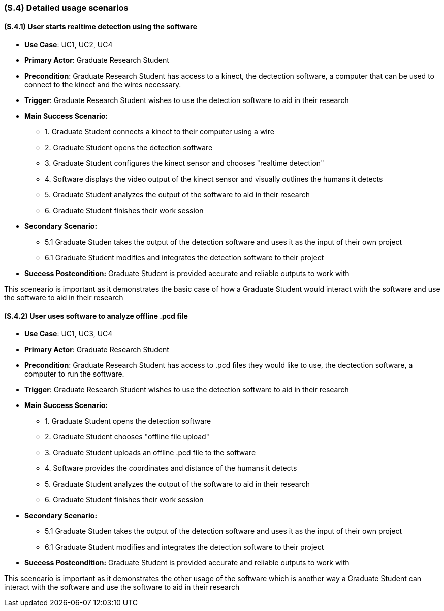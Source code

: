 [#s4,reftext=S.4]
=== (S.4) Detailed usage scenarios

ifdef::env-draft[]
TIP: _Examples of interaction between the environment (or human users) and the system, expressed as user stories. Such scenarios are not by themselves a substitute for precise descriptions of functionality (<<s3>>), but provide an important complement by specifying cases that these behavior descriptions must support; they also serve as a basis for developing test cases. The scenarios most relevant for stakeholders are given in chapter <<g5>> in the Goals book, at a general level, as use cases; in contrast, <<s4>> can refer to system components and functionality (from other chapters of the System book) as well as special and erroneous cases, and introduce more specific scenarios._  <<BM22>>
endif::[]

==== (S.4.1) User starts realtime detection using the software 
* **Use Case**: UC1, UC2, UC4
* **Primary Actor**: Graduate Research Student
* **Precondition**: Graduate Research Student has access to a kinect, the dectection software, a computer that can be used to connect to the kinect and the wires necessary.
* **Trigger**: Graduate Research Student wishes to use the detection software to aid in their research
* **Main Success Scenario:**

    - 1. Graduate Student connects a kinect to their computer using a wire
    - 2. Graduate Student opens the detection software
    - 3. Graduate Student configures the kinect sensor and chooses "realtime detection"
    - 4. Software displays the video output of the kinect sensor and visually outlines the humans it detects
    - 5. Graduate Student analyzes the output of the software to aid in their research
    - 6. Graduate Student finishes their work session

* **Secondary Scenario:**
    
    - 5.1 Graduate Studen takes the output of the detection software and uses it as the input of their own project
    - 6.1 Graduate Student modifies and integrates the detection software to their project 

* **Success Postcondition:** Graduate Student is provided accurate and reliable outputs to work with

This sceneario is important as it demonstrates the basic case of how a Graduate Student would interact with the software and use the software to aid in their research

==== (S.4.2) User uses software to analyze offline .pcd file
* **Use Case**: UC1, UC3, UC4
* **Primary Actor**: Graduate Research Student
* **Precondition**: Graduate Research Student has access to .pcd files they would like to use, the dectection software, a computer to run the software.
* **Trigger**: Graduate Research Student wishes to use the detection software to aid in their research
* **Main Success Scenario:**

    - 1. Graduate Student opens the detection software
    - 2. Graduate Student chooses "offline file upload"
    - 3. Graduate Student uploads an offline .pcd file to the software 
    - 4. Software provides the coordinates and distance of the humans it detects
    - 5. Graduate Student analyzes the output of the software to aid in their research
    - 6. Graduate Student finishes their work session

* **Secondary Scenario:**
    
    - 5.1 Graduate Studen takes the output of the detection software and uses it as the input of their own project
    - 6.1 Graduate Student modifies and integrates the detection software to their project 

* **Success Postcondition:** Graduate Student is provided accurate and reliable outputs to work with

This sceneario is important as it demonstrates the other usage of the software which is another way a Graduate Student can interact with the software and use the software to aid in their research